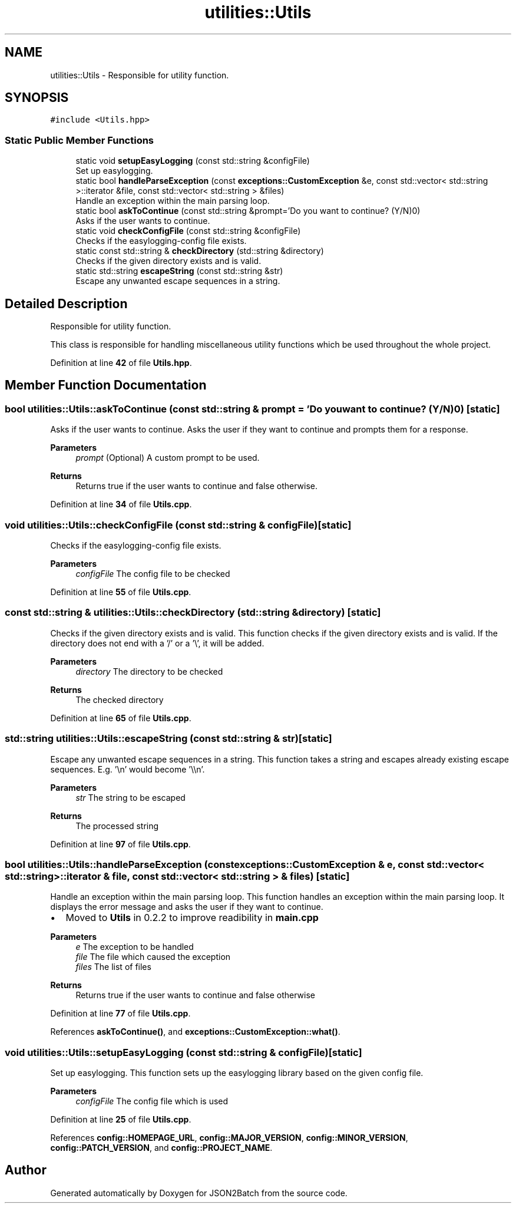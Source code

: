 .TH "utilities::Utils" 3 "Sat Apr 27 2024 12:51:37" "Version 0.3.0" "JSON2Batch" \" -*- nroff -*-
.ad l
.nh
.SH NAME
utilities::Utils \- Responsible for utility function\&.  

.SH SYNOPSIS
.br
.PP
.PP
\fC#include <Utils\&.hpp>\fP
.SS "Static Public Member Functions"

.in +1c
.ti -1c
.RI "static void \fBsetupEasyLogging\fP (const std::string &configFile)"
.br
.RI "Set up easylogging\&. "
.ti -1c
.RI "static bool \fBhandleParseException\fP (const \fBexceptions::CustomException\fP &e, const std::vector< std::string >::iterator &file, const std::vector< std::string > &files)"
.br
.RI "Handle an exception within the main parsing loop\&. "
.ti -1c
.RI "static bool \fBaskToContinue\fP (const std::string &prompt='Do you want to continue? (Y/N)\\n')"
.br
.RI "Asks if the user wants to continue\&. "
.ti -1c
.RI "static void \fBcheckConfigFile\fP (const std::string &configFile)"
.br
.RI "Checks if the easylogging-config file exists\&. "
.ti -1c
.RI "static const std::string & \fBcheckDirectory\fP (std::string &directory)"
.br
.RI "Checks if the given directory exists and is valid\&. "
.ti -1c
.RI "static std::string \fBescapeString\fP (const std::string &str)"
.br
.RI "Escape any unwanted escape sequences in a string\&. "
.in -1c
.SH "Detailed Description"
.PP 
Responsible for utility function\&. 

This class is responsible for handling miscellaneous utility functions which be used throughout the whole project\&. 
.PP
Definition at line \fB42\fP of file \fBUtils\&.hpp\fP\&.
.SH "Member Function Documentation"
.PP 
.SS "bool utilities::Utils::askToContinue (const std::string & prompt = \fC'Do you want to continue? (Y/N)\\n'\fP)\fC [static]\fP"

.PP
Asks if the user wants to continue\&. Asks the user if they want to continue and prompts them for a response\&. 
.PP
\fBParameters\fP
.RS 4
\fIprompt\fP (Optional) A custom prompt to be used\&. 
.RE
.PP
\fBReturns\fP
.RS 4
Returns true if the user wants to continue and false otherwise\&. 
.RE
.PP

.PP
Definition at line \fB34\fP of file \fBUtils\&.cpp\fP\&.
.SS "void utilities::Utils::checkConfigFile (const std::string & configFile)\fC [static]\fP"

.PP
Checks if the easylogging-config file exists\&. 
.PP
\fBParameters\fP
.RS 4
\fIconfigFile\fP The config file to be checked 
.RE
.PP

.PP
Definition at line \fB55\fP of file \fBUtils\&.cpp\fP\&.
.SS "const std::string & utilities::Utils::checkDirectory (std::string & directory)\fC [static]\fP"

.PP
Checks if the given directory exists and is valid\&. This function checks if the given directory exists and is valid\&. If the directory does not end with a '/' or a '\\', it will be added\&.
.PP
\fBParameters\fP
.RS 4
\fIdirectory\fP The directory to be checked
.RE
.PP
\fBReturns\fP
.RS 4
The checked directory 
.RE
.PP

.PP
Definition at line \fB65\fP of file \fBUtils\&.cpp\fP\&.
.SS "std::string utilities::Utils::escapeString (const std::string & str)\fC [static]\fP"

.PP
Escape any unwanted escape sequences in a string\&. This function takes a string and escapes already existing escape sequences\&. E\&.g\&. '\\n' would become '\\\\n'\&.
.PP
\fBParameters\fP
.RS 4
\fIstr\fP The string to be escaped
.RE
.PP
\fBReturns\fP
.RS 4
The processed string 
.RE
.PP

.PP
Definition at line \fB97\fP of file \fBUtils\&.cpp\fP\&.
.SS "bool utilities::Utils::handleParseException (const \fBexceptions::CustomException\fP & e, const std::vector< std::string >::iterator & file, const std::vector< std::string > & files)\fC [static]\fP"

.PP
Handle an exception within the main parsing loop\&. This function handles an exception within the main parsing loop\&. It displays the error message and asks the user if they want to continue\&.
.IP "\(bu" 2
Moved to \fBUtils\fP in 0\&.2\&.2 to improve readibility in \fBmain\&.cpp\fP
.PP
.PP
\fBParameters\fP
.RS 4
\fIe\fP The exception to be handled 
.br
\fIfile\fP The file which caused the exception 
.br
\fIfiles\fP The list of files
.RE
.PP
\fBReturns\fP
.RS 4
Returns true if the user wants to continue and false otherwise 
.RE
.PP

.PP
Definition at line \fB77\fP of file \fBUtils\&.cpp\fP\&.
.PP
References \fBaskToContinue()\fP, and \fBexceptions::CustomException::what()\fP\&.
.SS "void utilities::Utils::setupEasyLogging (const std::string & configFile)\fC [static]\fP"

.PP
Set up easylogging\&. This function sets up the easylogging library based on the given config file\&. 
.PP
\fBParameters\fP
.RS 4
\fIconfigFile\fP The config file which is used 
.RE
.PP

.PP
Definition at line \fB25\fP of file \fBUtils\&.cpp\fP\&.
.PP
References \fBconfig::HOMEPAGE_URL\fP, \fBconfig::MAJOR_VERSION\fP, \fBconfig::MINOR_VERSION\fP, \fBconfig::PATCH_VERSION\fP, and \fBconfig::PROJECT_NAME\fP\&.

.SH "Author"
.PP 
Generated automatically by Doxygen for JSON2Batch from the source code\&.
